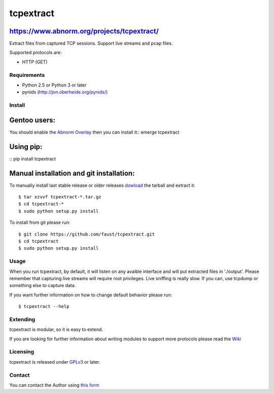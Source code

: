 ==========
tcpextract
==========

https://www.abnorm.org/projects/tcpextract/
^^^^^^^^^^^^^^^^^^^^^^^^^^^^^^^^^^^^^^^^^^^

Extract files from captured TCP sessions. Support live streams and pcap files.

Supported protocols are:

* HTTP (GET)

Requirements
------------
* Python 2.5 or Python 3 or later
* pynids (http://jon.oberheide.org/pynids/)

Install
-------
Gentoo users:
^^^^^^^^^^^^^
You should enable the `Abnorm Overlay <https://www.abnorm.org/portage/>`_ then you can install it::
emerge tcpextract

Using pip:
^^^^^^^^^^
::
pip install tcpextract

Manual installation and git installation:
^^^^^^^^^^^^^^^^^^^^^^^^^^^^^^^^^^^^^^^^
To manually install last stable release or older releases `dowload <https://github.com/faust/tcpextract/downloads>`_ the tarball
and extract it::

	$ tar xzvvf tcpextract-*.tar.gz
	$ cd tcpextract-*
	$ sudo python setup.py install

To install from git please run::

	$ git clone https://github.com/faust/tcpextract.git
	$ cd tcpextract
	$ sudo python setup.py install

Usage
-----
When you run tcpextract, by default, it will listen on any avaible interface and will put extracted files in './output'.
Please remember that capturing live streams will require root privileges.
Live sniffing is really slow. If you can, use tcpdump or something else to capture data.

If you want further information on how to change default behavior please run::

	$ tcpextract --help

Extending
---------
tcpextract is modular, so it is easy to extend.

If you are looking for further information about writing modules to support more protocols please read the `Wiki <https://github.com/faust/tcpextract/wiki/Extending>`_

Licensing
---------
tcpextract is released under `GPLv3 <https://www.gnu.org/licenses/gpl-3.0.html>`_ or later.

Contact
-------
You can contact the Author using `this form  <https://www.abnorm.org/contact/>`_
